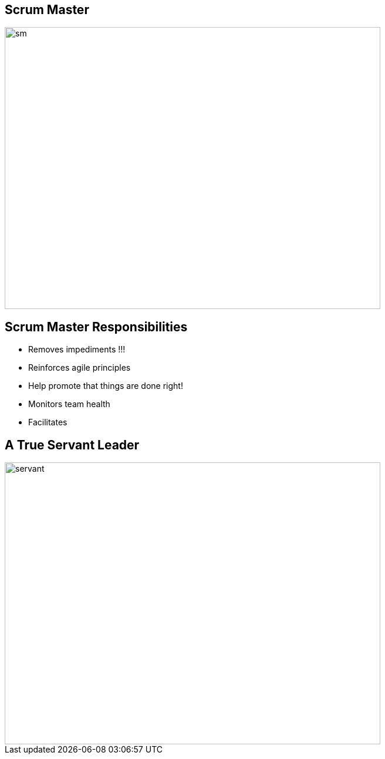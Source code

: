 ## Scrum Master

image::scrum-master.png[sm, 640, 480]

## Scrum Master Responsibilities
- Removes impediments !!!
- Reinforces agile principles
- Help promote that things are done right!
- Monitors team health
- Facilitates

## A True Servant Leader
image::traditional_vs_servant.jpeg[servant, 640, 480]

